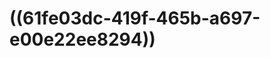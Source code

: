 :PROPERTIES:
:ID:	232E84A7-4C33-4060-B5D6-125B25DA428E
:END:

* ((61fe03dc-419f-465b-a697-e00e22ee8294))